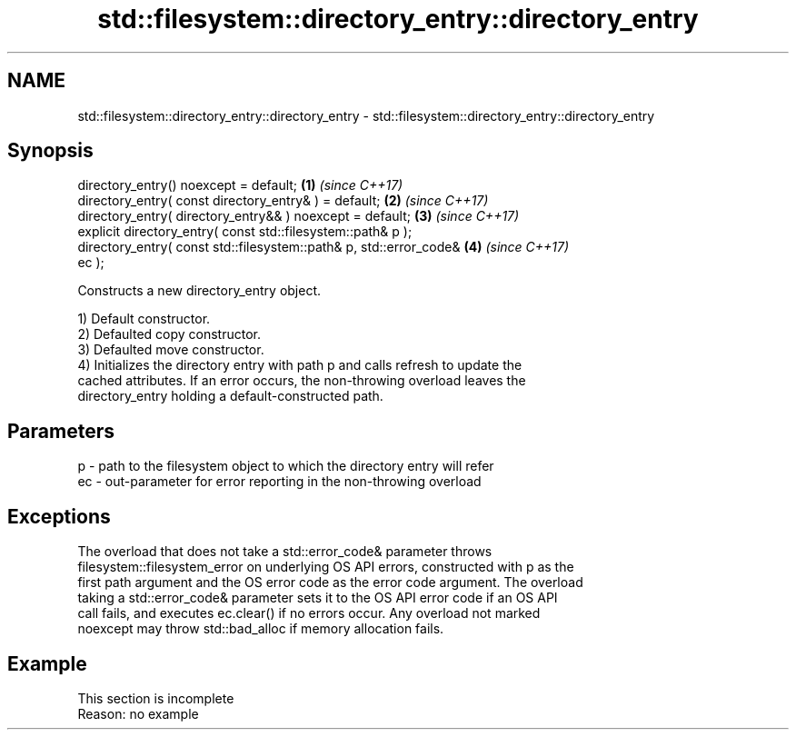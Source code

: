 .TH std::filesystem::directory_entry::directory_entry 3 "2022.07.31" "http://cppreference.com" "C++ Standard Libary"
.SH NAME
std::filesystem::directory_entry::directory_entry \- std::filesystem::directory_entry::directory_entry

.SH Synopsis
   directory_entry() noexcept = default;                              \fB(1)\fP \fI(since C++17)\fP
   directory_entry( const directory_entry& ) = default;               \fB(2)\fP \fI(since C++17)\fP
   directory_entry( directory_entry&& ) noexcept = default;           \fB(3)\fP \fI(since C++17)\fP
   explicit directory_entry( const std::filesystem::path& p );
   directory_entry( const std::filesystem::path& p, std::error_code&  \fB(4)\fP \fI(since C++17)\fP
   ec );

   Constructs a new directory_entry object.

   1) Default constructor.
   2) Defaulted copy constructor.
   3) Defaulted move constructor.
   4) Initializes the directory entry with path p and calls refresh to update the
   cached attributes. If an error occurs, the non-throwing overload leaves the
   directory_entry holding a default-constructed path.

.SH Parameters

   p  - path to the filesystem object to which the directory entry will refer
   ec - out-parameter for error reporting in the non-throwing overload

.SH Exceptions

   The overload that does not take a std::error_code& parameter throws
   filesystem::filesystem_error on underlying OS API errors, constructed with p as the
   first path argument and the OS error code as the error code argument. The overload
   taking a std::error_code& parameter sets it to the OS API error code if an OS API
   call fails, and executes ec.clear() if no errors occur. Any overload not marked
   noexcept may throw std::bad_alloc if memory allocation fails.

.SH Example

    This section is incomplete
    Reason: no example
